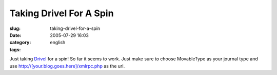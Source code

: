 Taking Drivel For A Spin
########################
:slug: taking-drivel-for-a-spin
:date: 2005-07-29 16:03
:category:
:tags: english

Just taking `Drivel <http://www.dropline.net/drivel>`__ for a spin! So
far it seems to work. Just make sure to choose MovableType as your
journal type and use http://[your.blog.goes.here]/xmlrpc.php as the url.
